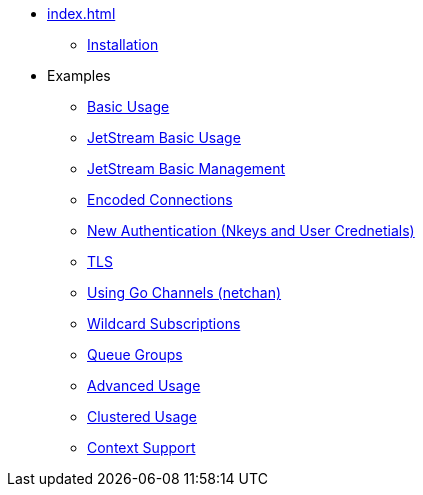 * xref:index.adoc[]
** xref:installation.adoc[Installation]
* Examples
** xref:basic.adoc[Basic Usage]
** xref:jetstream-basic.adoc[JetStream Basic Usage]
** xref:jetstream-management.adoc[JetStream Basic Management]
** xref:encoded-connections.adoc[Encoded Connections]
** xref:auth.adoc[New Authentication (Nkeys and User Crednetials)]
** xref:tls.adoc[TLS]
** xref:channels.adoc[Using Go Channels (netchan)]
** xref:wildcard.adoc[Wildcard Subscriptions]
** xref:queue.adoc[Queue Groups]
** xref:advanced.adoc[Advanced Usage]
** xref:clustered.adoc[Clustered Usage]
** xref:context.adoc[Context Support]